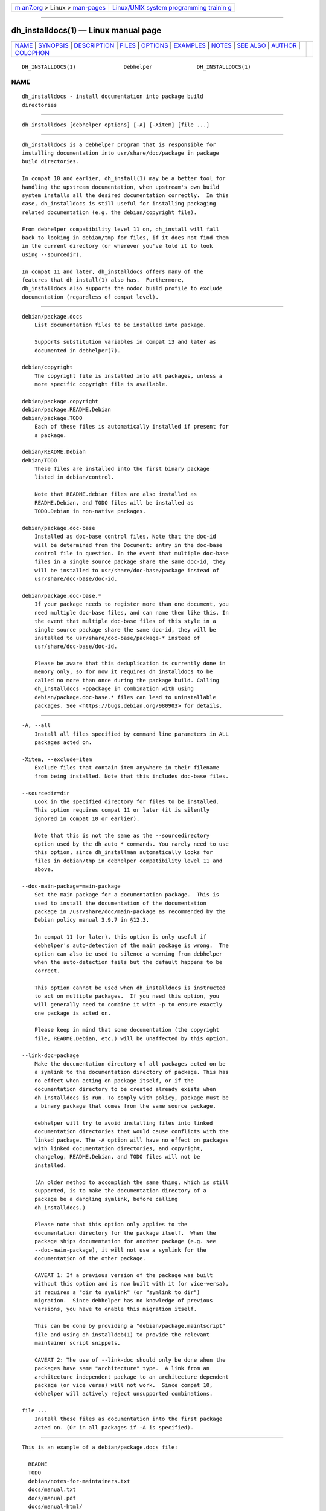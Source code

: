 .. container:: page-top

.. container:: nav-bar

   +----------------------------------+----------------------------------+
   | `m                               | `Linux/UNIX system programming   |
   | an7.org <../../../index.html>`__ | trainin                          |
   | > Linux >                        | g <http://man7.org/training/>`__ |
   | `man-pages <../index.html>`__    |                                  |
   +----------------------------------+----------------------------------+

--------------

dh_installdocs(1) — Linux manual page
=====================================

+-----------------------------------+-----------------------------------+
| `NAME <#NAME>`__ \|               |                                   |
| `SYNOPSIS <#SYNOPSIS>`__ \|       |                                   |
| `DESCRIPTION <#DESCRIPTION>`__ \| |                                   |
| `FILES <#FILES>`__ \|             |                                   |
| `OPTIONS <#OPTIONS>`__ \|         |                                   |
| `EXAMPLES <#EXAMPLES>`__ \|       |                                   |
| `NOTES <#NOTES>`__ \|             |                                   |
| `SEE ALSO <#SEE_ALSO>`__ \|       |                                   |
| `AUTHOR <#AUTHOR>`__ \|           |                                   |
| `COLOPHON <#COLOPHON>`__          |                                   |
+-----------------------------------+-----------------------------------+
| .. container:: man-search-box     |                                   |
+-----------------------------------+-----------------------------------+

::

   DH_INSTALLDOCS(1)               Debhelper              DH_INSTALLDOCS(1)

NAME
-------------------------------------------------

::

          dh_installdocs - install documentation into package build
          directories


---------------------------------------------------------

::

          dh_installdocs [debhelper options] [-A] [-Xitem] [file ...]


---------------------------------------------------------------

::

          dh_installdocs is a debhelper program that is responsible for
          installing documentation into usr/share/doc/package in package
          build directories.

          In compat 10 and earlier, dh_install(1) may be a better tool for
          handling the upstream documentation, when upstream's own build
          system installs all the desired documentation correctly.  In this
          case, dh_installdocs is still useful for installing packaging
          related documentation (e.g. the debian/copyright file).

          From debhelper compatibility level 11 on, dh_install will fall
          back to looking in debian/tmp for files, if it does not find them
          in the current directory (or wherever you've told it to look
          using --sourcedir).

          In compat 11 and later, dh_installdocs offers many of the
          features that dh_install(1) also has.  Furthermore,
          dh_installdocs also supports the nodoc build profile to exclude
          documentation (regardless of compat level).


---------------------------------------------------

::

          debian/package.docs
              List documentation files to be installed into package.

              Supports substitution variables in compat 13 and later as
              documented in debhelper(7).

          debian/copyright
              The copyright file is installed into all packages, unless a
              more specific copyright file is available.

          debian/package.copyright
          debian/package.README.Debian
          debian/package.TODO
              Each of these files is automatically installed if present for
              a package.

          debian/README.Debian
          debian/TODO
              These files are installed into the first binary package
              listed in debian/control.

              Note that README.debian files are also installed as
              README.Debian, and TODO files will be installed as
              TODO.Debian in non-native packages.

          debian/package.doc-base
              Installed as doc-base control files. Note that the doc-id
              will be determined from the Document: entry in the doc-base
              control file in question. In the event that multiple doc-base
              files in a single source package share the same doc-id, they
              will be installed to usr/share/doc-base/package instead of
              usr/share/doc-base/doc-id.

          debian/package.doc-base.*
              If your package needs to register more than one document, you
              need multiple doc-base files, and can name them like this. In
              the event that multiple doc-base files of this style in a
              single source package share the same doc-id, they will be
              installed to usr/share/doc-base/package-* instead of
              usr/share/doc-base/doc-id.

              Please be aware that this deduplication is currently done in
              memory only, so for now it requires dh_installdocs to be
              called no more than once during the package build. Calling
              dh_installdocs -ppackage in combination with using
              debian/package.doc-base.* files can lead to uninstallable
              packages. See <https://bugs.debian.org/980903> for details.


-------------------------------------------------------

::

          -A, --all
              Install all files specified by command line parameters in ALL
              packages acted on.

          -Xitem, --exclude=item
              Exclude files that contain item anywhere in their filename
              from being installed. Note that this includes doc-base files.

          --sourcedir=dir
              Look in the specified directory for files to be installed.
              This option requires compat 11 or later (it is silently
              ignored in compat 10 or earlier).

              Note that this is not the same as the --sourcedirectory
              option used by the dh_auto_* commands. You rarely need to use
              this option, since dh_installman automatically looks for
              files in debian/tmp in debhelper compatibility level 11 and
              above.

          --doc-main-package=main-package
              Set the main package for a documentation package.  This is
              used to install the documentation of the documentation
              package in /usr/share/doc/main-package as recommended by the
              Debian policy manual 3.9.7 in §12.3.

              In compat 11 (or later), this option is only useful if
              debhelper's auto-detection of the main package is wrong.  The
              option can also be used to silence a warning from debhelper
              when the auto-detection fails but the default happens to be
              correct.

              This option cannot be used when dh_installdocs is instructed
              to act on multiple packages.  If you need this option, you
              will generally need to combine it with -p to ensure exactly
              one package is acted on.

              Please keep in mind that some documentation (the copyright
              file, README.Debian, etc.) will be unaffected by this option.

          --link-doc=package
              Make the documentation directory of all packages acted on be
              a symlink to the documentation directory of package. This has
              no effect when acting on package itself, or if the
              documentation directory to be created already exists when
              dh_installdocs is run. To comply with policy, package must be
              a binary package that comes from the same source package.

              debhelper will try to avoid installing files into linked
              documentation directories that would cause conflicts with the
              linked package. The -A option will have no effect on packages
              with linked documentation directories, and copyright,
              changelog, README.Debian, and TODO files will not be
              installed.

              (An older method to accomplish the same thing, which is still
              supported, is to make the documentation directory of a
              package be a dangling symlink, before calling
              dh_installdocs.)

              Please note that this option only applies to the
              documentation directory for the package itself.  When the
              package ships documentation for another package (e.g. see
              --doc-main-package), it will not use a symlink for the
              documentation of the other package.

              CAVEAT 1: If a previous version of the package was built
              without this option and is now built with it (or vice-versa),
              it requires a "dir to symlink" (or "symlink to dir")
              migration.  Since debhelper has no knowledge of previous
              versions, you have to enable this migration itself.

              This can be done by providing a "debian/package.maintscript"
              file and using dh_installdeb(1) to provide the relevant
              maintainer script snippets.

              CAVEAT 2: The use of --link-doc should only be done when the
              packages have same "architecture" type.  A link from an
              architecture independent package to an architecture dependent
              package (or vice versa) will not work.  Since compat 10,
              debhelper will actively reject unsupported combinations.

          file ...
              Install these files as documentation into the first package
              acted on. (Or in all packages if -A is specified).


---------------------------------------------------------

::

          This is an example of a debian/package.docs file:

            README
            TODO
            debian/notes-for-maintainers.txt
            docs/manual.txt
            docs/manual.pdf
            docs/manual-html/


---------------------------------------------------

::

          Note that dh_installdocs will happily copy entire directory
          hierarchies if you ask it to (similar to cp -a). If it is asked
          to install a directory, it will install the complete contents of
          the directory.


---------------------------------------------------------

::

          debhelper(7)

          This program is a part of debhelper.


-----------------------------------------------------

::

          Joey Hess <joeyh@debian.org>

COLOPHON
---------------------------------------------------------

::

          This page is part of the debhelper (helper programs for
          debian/rules) project.  Information about the project can be
          found at [unknown -- if you know, please contact man-
          pages@man7.org] If you have a bug report for this manual page,
          send it to submit@bugs.debian.org.  This page was obtained from
          the project's upstream Git repository
          ⟨https://salsa.debian.org/debian/debhelper.git⟩ on 2021-08-27.
          (At that time, the date of the most recent commit that was found
          in the repository was 2021-08-24.)  If you discover any rendering
          problems in this HTML version of the page, or you believe there
          is a better or more up-to-date source for the page, or you have
          corrections or improvements to the information in this COLOPHON
          (which is not part of the original manual page), send a mail to
          man-pages@man7.org

   13.4+nmu1                      2021-08-19              DH_INSTALLDOCS(1)

--------------

Pages that refer to this page:
`debhelper(7) <../man7/debhelper.7.html>`__

--------------

--------------

.. container:: footer

   +-----------------------+-----------------------+-----------------------+
   | HTML rendering        |                       | |Cover of TLPI|       |
   | created 2021-08-27 by |                       |                       |
   | `Michael              |                       |                       |
   | Ker                   |                       |                       |
   | risk <https://man7.or |                       |                       |
   | g/mtk/index.html>`__, |                       |                       |
   | author of `The Linux  |                       |                       |
   | Programming           |                       |                       |
   | Interface <https:     |                       |                       |
   | //man7.org/tlpi/>`__, |                       |                       |
   | maintainer of the     |                       |                       |
   | `Linux man-pages      |                       |                       |
   | project <             |                       |                       |
   | https://www.kernel.or |                       |                       |
   | g/doc/man-pages/>`__. |                       |                       |
   |                       |                       |                       |
   | For details of        |                       |                       |
   | in-depth **Linux/UNIX |                       |                       |
   | system programming    |                       |                       |
   | training courses**    |                       |                       |
   | that I teach, look    |                       |                       |
   | `here <https://ma     |                       |                       |
   | n7.org/training/>`__. |                       |                       |
   |                       |                       |                       |
   | Hosting by `jambit    |                       |                       |
   | GmbH                  |                       |                       |
   | <https://www.jambit.c |                       |                       |
   | om/index_en.html>`__. |                       |                       |
   +-----------------------+-----------------------+-----------------------+

--------------

.. container:: statcounter

   |Web Analytics Made Easy - StatCounter|

.. |Cover of TLPI| image:: https://man7.org/tlpi/cover/TLPI-front-cover-vsmall.png
   :target: https://man7.org/tlpi/
.. |Web Analytics Made Easy - StatCounter| image:: https://c.statcounter.com/7422636/0/9b6714ff/1/
   :class: statcounter
   :target: https://statcounter.com/
